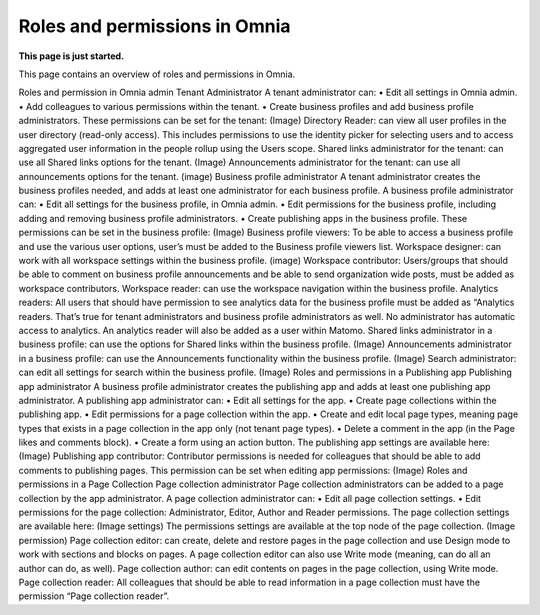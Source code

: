 Roles and permissions in Omnia
==================================

**This page is just started.**

This page contains an overview of roles and permissions in Omnia.

Roles and permission in Omnia admin
Tenant Administrator
A tenant administrator can: 
•	Edit all settings in Omnia admin.
•	Add colleagues to various permissions within the tenant.
•	Create business profiles and add business profile administrators.
These permissions can be set for the tenant:
(Image)
Directory Reader: can view all user profiles in the user directory (read-only access). This includes permissions to use the identity picker for selecting users and to access aggregated user information in the people rollup using the Users scope.
Shared links administrator for the tenant: can use all Shared links options for the tenant.
(Image)
Announcements administrator for the tenant: can use all announcements options for the tenant.
(image)
Business profile administrator
A tenant administrator creates the business profiles needed, and adds at least one administrator for each business profile.
A business profile administrator can:
•	Edit all settings for the business profile, in Omnia admin.
•	Edit permissions for the business profile, including adding and removing business profile administrators.
•	Create publishing apps in the business profile.
These permissions can be set in the business profile:
(Image)
Business profile viewers: To be able to access a business profile and use the various user options, user’s must be added to the Business profile viewers list. 
Workspace designer: can work with all workspace settings within the business profile.
(image)
Workspace contributor: Users/groups that should be able to comment on business profile announcements and be able to send organization wide posts, must be added as workspace contributors.
Workspace reader: can use the workspace navigation within the business profile.
Analytics readers: All users that should have permission to see analytics data for the business profile must be added as “Analytics readers. That’s true for tenant administrators and business profile administrators as well. No administrator has automatic access to analytics. An analytics reader will also be added as a user within Matomo.
Shared links administrator in a business profile: can use the options for Shared links within the business profile. 
(Image)
Announcements administrator in a business profile: can use the Announcements functionality within the business profile.
(Image)
Search administrator: can edit all settings for search within the business profile. 
(Image)
Roles and permissions in a Publishing app
Publishing app administrator
A business profile administrator creates the publishing app and adds at least one publishing app administrator. 
A publishing app administrator can:
•	Edit all settings for the app.
•	Create page collections within the publishing app.
•	Edit permissions for a page collection within the app.
•	Create and edit local page types, meaning page types that exists in a page collection in the app only (not tenant page types).
•	Delete a comment in the app (in the Page likes and comments block).
•	Create a form using an action button.
The publishing app settings are available here:
(Image)
Publishing app contributor: Contributor permissions is needed for colleagues that should be able to add comments to publishing pages. This permission can be set when editing app permissions:
(Image)
Roles and permissions in a Page Collection
Page collection administrator
Page collection administrators can be added to a page collection by the app administrator. A page collection administrator can:
•	Edit all page collection settings.
•	Edit permissions for the page collection: Administrator, Editor, Author and Reader permissions.
The page collection settings are available here:
(Image settings)
The permissions settings are available at the top node of the page collection.
(Image permission)
Page collection editor: can create, delete and restore pages in the page collection and use Design mode to work with sections and blocks on pages. A page collection editor can also use Write mode (meaning, can do all an author can do, as well).
Page collection author: can edit contents on pages in the page collection, using Write mode.
Page collection reader: All colleagues that should be able to read information in a page collection must have the permission “Page collection reader”. 



















